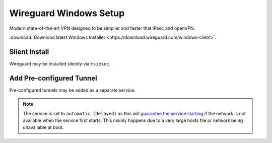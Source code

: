 ..  _service-wireguard-windows-setup:

Wireguard Windows Setup
#######################
Modern state-of-the-art VPN designed to be simplier and faster that IPsec and
openVPN.

:download:`Download latest Windows Installer <https://download.wireguard.com/windows-client>`.

Slient Install
**************
Wireguard may be installed silently via ``msiexec``.

.. code-block:: powershell
  :caption: Install wireguard and remove `default auto-start GUI`_ (powershell as admin).

  Start-Process msiexec.exe -ArgumentList '/q', '/I', 'wireguard-amd64-0.1.0.msi' -Wait -NoNewWindow -PassThru | Out-Null
  Start-Process 'C:\Program Files\WireGuard\wireguard.exe' -ArgumentList '/uninstallmanagerservice' -Wait -NoNewWindow -PassThru | Out-Null

Add Pre-configured Tunnel
*************************
Pre-configured tunnels may be added as a separate service.

.. code-block:: powershell
  :caption: Install ``my-tunnel.conf`` as a startup tunnel (powershell as admin).

  Start-Process 'C:\Program Files\WireGuard\wireguard.exe' -ArgumentList '/installtunnelservice', 'my-tunnel.conf' -Wait -NoNewWindow -PassThru | Out-Null
  Start-Process sc.exe -ArgumentList 'config', 'WireGuardTunnel$my-tunnel', 'start= delayed-auto' -Wait -NoNewWindow -PassThru | Out-Null
  Start-Service -Name WireGuardTunnel$my-tunnel -ErrorAction SilentlyContinue

.. note::
  The service is set to ``automatic (delayed)`` as this will `guarantee the
  service starting`_ if the network is not available when the service first
  starts. This mainly happens due to a very large hosts file or network being
  unavailable at boot.

.. _default auto-start GUI: https://superuser.com/questions/1026496/automatic-services-doesnt-start-automatically-after-windows-restart
.. _guarantee the service starting: https://superuser.com/questions/1026496/automatic-services-doesnt-start-automatically-after-windows-restart